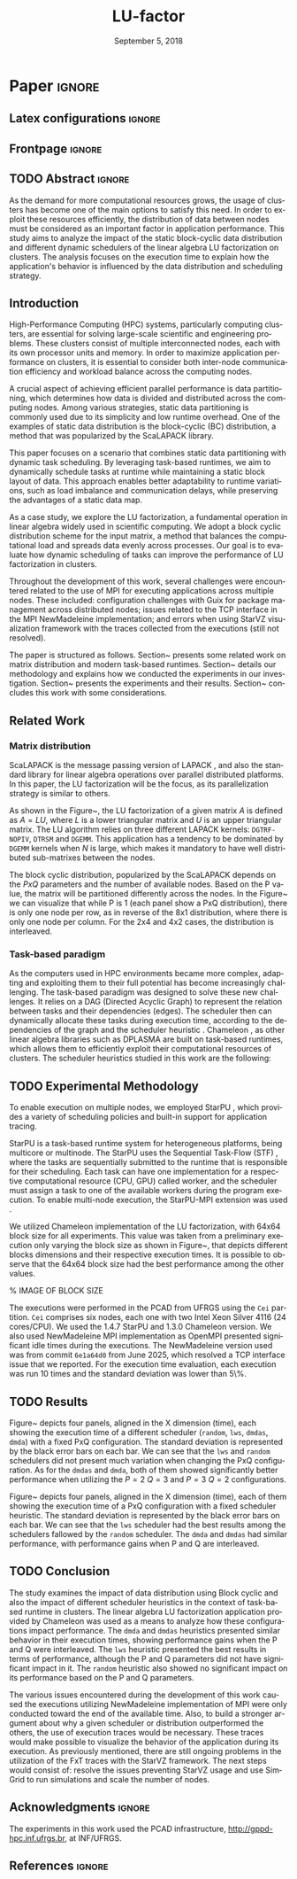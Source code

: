# -*- org-export-babel-evaluate: nil -*-
# -*- coding: utf-8 -*-
# -*- mode: org -*-
#+TITLE: LU-factor
#+AUTHOR: Otho José Sirtoli Marcondes, Lucas Mello Schnorr
#+EMAIL: ojsmarcondes@inf.ufrgs.br, schnorr@inf.ufrgs.br
#+DATE: September 5, 2018
#+STARTUP: overview indent
#+LANGUAGE: pt-br
#+OPTIONS: H:3 creator:nil timestamp:nil skip:nil toc:nil num:t ^:nil ~:~
#+OPTIONS: author:nil title:nil date:nil
#+TAGS: noexport(n) deprecated(d) ignore(i)
#+EXPORT_SELECT_TAGS: export
#+EXPORT_EXCLUDE_TAGS: noexport

#+LATEX_CLASS: IEEEtran
#+LATEX_CLASS_OPTIONS: [conference, 10pt, final]
#+LATEX_HEADER: \usepackage[T1]{fontenc}
#+LATEX_HEADER: \usepackage{breakurl}
#+LATEX_HEADER: \usepackage{xspace}
#+LATEX_HEADER: \usepackage{listings}
#+LATEX_HEADER: \usepackage[font=footnotesize]{subfig}
#+LATEX_HEADER: \newcommand{\prettysmall}{\fontsize{4}{6}\selectfont}
#+LATEX_HEADER: \newcommand{\pstwo}{\fontsize{8}{8}\selectfont}
#+LATEX_HEADER: \usepackage{color,colortbl,xcolor}
#+LATEX_HEADER: \definecolor{dgeqrtC}{HTML}{e41a1c}
#+LATEX_HEADER: \definecolor{dlarfbC}{HTML}{377eb8}
#+LATEX_HEADER: \definecolor{dtpqrtC}{HTML}{4daf4a}
#+LATEX_HEADER: \definecolor{dtpmqrtC}{HTML}{984ea3}
#+LATEX_HEADER: \newcommand{\dgeqrtcolor}{red}
#+LATEX_HEADER: \newcommand{\dlarfbcolor}{blue}
#+LATEX_HEADER: \newcommand{\dtpqrtcolor}{green}
#+LATEX_HEADER: \newcommand{\dtpmqrtcolor}{purple}
#+LATEX_HEADER: \lstdefinestyle{customc}{morekeywords={DGEQRT },keywordstyle=\color{dgeqrtC},morekeywords=[2]{DLARFB},keywordstyle=[2]\color{dlarfbC},morekeywords=[3]{DTPQRT},keywordstyle=[3]\color{dtpqrtC},morekeywords=[4]{DTPMQRT},keywordstyle=[4]\color{dtpmqrtC}, numbers=left, breakatwhitespace=false,        breaklines=true,captionpos=b,keepspaces=true,numbersep=5pt,showspaces=false,showstringspaces=false,showtabs=false,tabsize=2}
#+LATEX_HEADER: \lstset{ basicstyle=\ttfamily\small, breaklines=true, columns=fullflexible,numbers=left,numberstyle=\tiny\color{gray}, xleftmargin=10pt,flexiblecolumns=false}

#+LATEX_HEADER: \usepackage{graphicx}
#+LATEX_HEADER: \usepackage{caption}
#+LATEX_HEADER: \usepackage{subcaption}
#+LATEX_HEADER: \usepackage{tikz}
#+LATEX_HEADER: \usetikzlibrary{automata,arrows,positioning,calc}

#+LATEX_HEADER: \usepackage{subfig}

#+LATEX_HEADER: \newcommand{\subfigureautorefname}{Figure} % allows autoref to find subimages.

* TODOS :noexport:
- [ ] Abstract
- [x] Conclusion
- [ ] Use StarVZ/OpenMP DAG
- [x] Put the hyperthreading experiment setup
- [x] Make the code snip better
- [x] Adds the OpenMP wihtout hyperthreading data
  - [x] Initial analisys
- [x] Fix charts
- [x] Ajustar a introdução conforme o Lucas pediu
- [x] Adds prio OpenMP
  - [x] Run the experiments again
- [x] Redo the StarPU schedulers description
- [x] Introduction
  - [x] Representative cases
  - [x] Shows one case where hyperthreading is better for dense linear algebra
  - [x] Presents an idea for a priority equation for the tile qr factorization
* *Paper* :ignore:
** Latex configurations                                             :ignore:

#+BEGIN_EXPORT latex
#+END_EXPORT

** Frontpage                                                        :ignore:
#+BEGIN_EXPORT latex 
\title{Impact of Data Distribution and Schedulers for LU Factorization on Clusters}
% Let's keep the next title for the official post-WSPPD publication
% Visual Performance Analysis of Memory Operations in Heterogeneous Task-Based Applications}

\author{
\IEEEauthorblockN{Otho José Sirtoli Marcondes\IEEEauthorrefmark{1},
                  Lucas Mello Schnorr\IEEEauthorrefmark{1}}
\IEEEauthorblockN{\IEEEauthorrefmark{1} Institute of Informatics/PPGC/UFRGS, Porto Alegre, Brazil}
}
#+END_EXPORT

#+LaTeX: \maketitle

\newcommand{\kiter}{K Iteration}

** TODO Abstract :ignore:

#+LaTeX: \begin{abstract}
As the demand for more computational resources grows, the usage of clusters has become one of the main options to satisfy this need. In order to exploit these resources efficiently, the distribution of data between nodes must be considered as an important factor in application performance. This study aims to analyze the impact of the static block-cyclic data distribution and different dynamic schedulers of the linear algebra LU factorization on clusters. The analysis focuses on the execution time to explain how the application's behavior is influenced by the data distribution and scheduling strategy.

#+LaTeX: \end{abstract}

** Introduction
High-Performance Computing (HPC) systems, particularly computing clusters, are essential for solving large-scale scientific and engineering problems. These clusters consist of multiple interconnected nodes, each with its own processor units and memory. In order to maximize application performance on clusters, it is essential to consider both inter-node communication efficiency and workload balance across the computing nodes.

A crucial aspect of achieving efficient parallel performance is data partitioning, which determines how data is divided and distributed across the computing nodes. Among various strategies, static data partitioning is commonly used due to its simplicity and low runtime overhead. One of the examples of static data distribution is the block-cyclic (BC) distribution, a method that was popularized by the ScaLAPACK \cite{blackford1997scalapack} library.

This paper focuses on a scenario that combines static data partitioning with dynamic task scheduling. By leveraging task-based runtimes, we aim to dynamically schedule tasks at runtime while maintaining a static block layout of data. This approach enables better adaptability to runtime variations, such as load imbalance and communication delays, while preserving the advantages of a static data map.

As a case study, we explore the LU factorization, a fundamental operation in linear algebra widely used in scientific computing. We adopt a block cyclic distribution scheme for the input matrix, a method that balances the computational load and spreads data evenly across processes. Our goal is to evaluate how dynamic scheduling of tasks can improve the performance of LU factorization in clusters.

Throughout the development of this work, several challenges were encountered related to the use of MPI for executing applications across multiple nodes. These included: configuration challenges with Guix for package management across distributed nodes; issues related to the TCP interface in the MPI NewMadeleine implementation; and errors when using StarVZ \cite{pinto2021providing} visualization framework with the traces collected from the executions (still not resolved).

The paper is structured as follows. Section~\ref{sec:related} presents some related work on matrix distribution and modern task-based runtimes. Section~\ref{sec:methodology} details our methodology and explains how we conducted the experiments in our investigation. Section~\ref{sec:results} presents the experiments and their results. Section~\ref{sec:conclusion} concludes this work with some considerations.

** Related Work
:PROPERTIES:
:CUSTOM_ID: sec:related
:END:
*** Matrix distribution
ScaLAPACK \cite{blackford1997scalapack} is the message passing version of LAPACK \cite{anderson1999lapack}, and also the standard library for linear algebra operations over parallel distributed platforms. In this paper, the LU factorization will be the focus, as its parallelization strategy is similar to others.

 As shown in the Figure~\ref{fig:LU-factor}, the LU factorization of a given matrix $A$ is defined as $A=LU$, where $L$ is a lower triangular matrix and $U$ is an upper triangular matrix. The LU algorithm relies on three different LAPACK kernels: \verb|DGTRF-NOPIV|, \verb|DTRSM| and \verb|DGEMM|. This application has a tendency to be dominated by \verb|DGEMM| kernels when $N$ is large, which makes it mandatory to have well distributed sub-matrixes between the nodes.

\begin{figure}[ht]
\centering
\includegraphics[width=.5\textwidth]{LU-factor.png}
\caption{The LU algorithm (left) without pivoting, and the regions of A updated at iteration k (right). \cite{nesi2020communication}}
\label{fig:LU-factor}
\end{figure}

The block cyclic distribution, popularized by the ScaLAPACK \cite{blackford1997scalapack} depends on the $P x Q$ parameters and the number of available nodes. Based on the P value, the matrix will be partitioned differently across the nodes. In the Figure~\ref{fig:BC} we can visualize that while P is 1 (each panel show a PxQ distribution), there is only one node per row, as in reverse of the 8x1 distribution, where there is only one node per column. For the 2x4 and 4x2 cases, the distribution is interleaved.

\begin{figure}[ht]
\centering
\includegraphics[width=.5\textwidth]{BC.png}
\caption{ Example of a block cyclic distribution across 8 nodes \cite{garcia2018visual}}
\label{fig:BC}
\end{figure}


*** Task-based paradigm

As the computers used in HPC environments became more complex, adapting and exploiting them to their full potential has become increasingly challenging. The task-based paradigm was designed to solve these new challenges. It relies on a DAG (Directed Acyclic Graph) to represent the relation between tasks and their dependencies (edges). The scheduler then can dynamically allocate these tasks during execution time, according to the dependencies of the graph and the scheduler heuristic \cite{faverge2023programming}. Chameleon \cite{agullo:inria-00547847}, as other linear algebra libraries such as DPLASMA \cite{bosilca2011flexible} are built on task-based runtimes, which allows them to efficiently exploit their computational resources of clusters. The scheduler heuristics studied in this work are the following:

\begin{itemize}
\item \verb|lws|: stands for locality work stealing. When a worker becomes idle, it steals a task from a neighboring worker;

\item \verb|random|: tasks are distributed randomly according the assumed worker overall performance;

\item \verb|dmda|: takes task execution performance models and data transfer time into account;

\item \verb|dmdas|: same as \verb|dmda|, but also take into account task priorities and data buffer availability on the target device.

\end{itemize}
** TODO Experimental Methodology
:PROPERTIES:
:CUSTOM_ID: sec:methodology
:END:
To enable execution on multiple nodes, we employed StarPU \cite{augonnet2009starpu}, which provides a variety of scheduling policies and built-in support for application tracing.

StarPU is a task-based runtime system for heterogeneous platforms, being multicore or multinode. The StarPU uses the Sequential Task-Flow (STF) \cite{kennedy2001optimizing}, where the tasks are sequentially submitted to the runtime that is responsible for their scheduling. Each task can have one implementation for a respective computational resource (CPU, GPU) called worker, and the scheduler must assign a task to one of the available workers during the program execution. To enable multi-node execution, the StarPU-MPI extension was used \cite{augonnet2012starpu}.

# NEEDS TO BE REDONE (64 HAD TOO MUCH IDLE TIME WITH TRACES)
We utilized Chameleon \cite{agullo:inria-00547847} implementation of the LU factorization, with 64x64 block size for all experiments. This value was taken from a preliminary execution only varying the block size as shown in Figure~\ref{fig:timeBlocks}, that depicts different blocks dimensions and their respective execution times. It is possible to observe that the 64x64 block size had the best performance among the other values.

\begin{figure}[ht]
\centering
\includegraphics[width=0.5\textwidth]{boxplot_tempo_por_nb.png}
\caption{Execution times per block dimension}
\label{fig:timeBlocks}
\end{figure}

% IMAGE OF BLOCK SIZE

The executions were performed in the PCAD from UFRGS using the \verb|Cei| partition. \verb|Cei| comprises six nodes, each one with two Intel Xeon Silver 4116 (24 cores/CPU). We used the 1.4.7 StarPU and 1.3.0 Chameleon version. We also used NewMadeleine \cite{aumage2007new} MPI implementation as OpenMPI \cite{gabriel2004open} presented significant idle times during the executions. The NewMadeleine version used was from commit \verb|6e1a64d0| from June 2025, which resolved a TCP interface issue that we reported. For the execution time evaluation, each execution was run 10 times and the standard deviation was lower than 5\%.

** TODO Results
:PROPERTIES:
:CUSTOM_ID: sec:results
:END:
Figure~\ref{fig:timePQ} depicts four panels, aligned in the X dimension (time), each showing the execution time of a different scheduler (\verb|random|, \verb|lws|, \verb|dmdas|, \verb|dmda|) with a fixed PxQ configuration. The standard deviation is represented by the black error bars on each bar. We can see that the \verb|lws| and \verb|random| schedulers did not present much variation when changing the PxQ configuration. As for the \verb|dmdas| and \verb|dmda|, both of them showed significantly better performance when utilizing the $P=2$ $Q=3$ and $P=3$ $Q=2$ configurations.

\begin{figure}[ht]
\centering
\includegraphics[width=0.5\textwidth]{tempo_medio_com_desvio_padrao_por_PQ.png}
\caption{Execution times based on the PxQ configuration}
\label{fig:timePQ}
\end{figure}

Figure~\ref{fig:timeSched} depicts four panels, aligned in the X dimension (time), each of them showing the execution time of a PxQ configuration with a fixed scheduler heuristic. The standard deviation is represented by the black error bars on each bar. We can see that the \verb|lws| scheduler had the best results among the schedulers fallowed by the \verb|random| scheduler. The \verb|dmda| and \verb|dmdas| had similar performance, with performance gains when P and Q are interleaved.

\begin{figure}[ht]
\centering
\includegraphics[width=0.5\textwidth]{tempo_medio_com_desvio_padrao_por_scheduler.png}
\caption{Execution times based on the scheduler heuristic}
\label{fig:timeSched}
\end{figure}

** TODO Conclusion
:PROPERTIES:
:CUSTOM_ID: sec:conclusion
:END:
The study examines the impact of data distribution using Block cyclic and also the impact of different scheduler heuristics in the context of task-based runtime in clusters. The linear algebra LU factorization application provided by Chameleon was used as a means to analyze how these configurations impact performance. The \verb|dmda| and \verb|dmdas| heuristics presented similar behavior in their execution times, showing performance gains when the P and Q were interleaved. The \verb|lws| heuristic presented the best results in terms of performance, although the P and Q parameters did not have significant impact in it. The \verb|random| heuristic also showed no significant impact on its performance based on the P and Q parameters.

The various issues encountered during the development of this work caused the executions utilizing NewMadeleine implementation of MPI were only conducted toward the end of the available time. Also, to build a stronger argument about why a given scheduler or distribution outperformed the others, the use of execution traces would be necessary. These traces would make possible to visualize the behavior of the application during its execution. As previously mentioned, there are still ongoing problems in the utilization of the FxT traces with the StarVZ framework. The next steps would consist of: resolve the issues preventing StarVZ usage and use SimGrid \cite{CASANOVA2025103125} to run simulations and scale the number of nodes.
** Acknowledgments :ignore:

#+LATEX:\section*{Acknowledgements}

The experiments in this work used the PCAD infrastructure, http://gppd-hpc.inf.ufrgs.br, at INF/UFRGS.


** References                                                        :ignore:

\clearpage
# See next section to understand how refs.bib file is created.
#+LATEX: \bibliographystyle{IEEEtran}
#+LATEX: \bibliography{refs}

* Charts :noexport:
#+NAME: fig:qr-dag
#+CAPTION: DAG
#+BEGIN_SRC R :exports none :results graphics file :file img.pdf
hist(rnorm(100))
print("hello")
#+END_SRC

#+RESULTS: fig:qr-dag
[[file:img.pdf]]

* Bibtex                                                           :noexport:

Tangle this file with C-c C-v t

#+begin_src bib :tangle refs.bib
@book{blackford1997scalapack,
  title={ScaLAPACK users' guide},
  author={Blackford, L Susan and Choi, Jaeyoung and Cleary, Andy and D'Azevedo, Eduardo and Demmel, James and Dhillon, Inderjit and Dongarra, Jack and Hammarling, Sven and Henry, Greg and Petitet, Antoine and others},
  year={1997},
  publisher={SIAM}
}

@inproceedings{augonnet2009starpu,
  title={StarPU: a unified platform for task scheduling on heterogeneous multicore architectures},
  author={Augonnet, C{\'e}dric and Thibault, Samuel and Namyst, Raymond and Wacrenier, Pierre-Andr{\'e}},
  booktitle={European Conference on Parallel Processing},
  pages={863--874},
  year={2009},
  organization={Springer}
}

@inproceedings{augonnet2012starpu,
  title={StarPU-MPI: Task programming over clusters of machines enhanced with accelerators},
  author={Augonnet, C{\'e}dric and Aumage, Olivier and Furmento, Nathalie and Namyst, Raymond and Thibault, Samuel},
  booktitle={European MPI Users' Group Meeting},
  pages={298--299},
  year={2012},
  organization={Springer}
}

@incollection{agullo:inria-00547847,
  TITLE = {{Faster, Cheaper, Better -- a Hybridization Methodology to Develop Linear Algebra Software for GPUs}},
  AUTHOR = {Agullo, Emmanuel and Augonnet, C{\'e}dric and Dongarra, Jack and Ltaief, Hatem and Namyst, Raymond and Thibault, Samuel and Tomov, Stanimire},
  URL = {https://inria.hal.science/inria-00547847},
  BOOKTITLE = {{GPU Computing Gems}},
  EDITOR = {Wen-mei W. Hwu},
  PUBLISHER = {{Morgan Kaufmann}},
  VOLUME = {2},
  YEAR = {2010},
  MONTH = Sep,
  PDF = {https://inria.hal.science/inria-00547847v1/file/gpucomputinggems_plagma.pdf},
  HAL_ID = {inria-00547847},
  HAL_VERSION = {v1},
}

@book{kennedy2001optimizing,
  title={Optimizing compilers for modern architectures: a dependence-based approach},
  author={Kennedy, Ken and Allen, John R},
  year={2001},
  publisher={Morgan Kaufmann Publishers Inc.}
}

@inproceedings{aumage2007new,
  title={New madeleine: A fast communication scheduling engine for high performance networks},
  author={Aumage, Olivier and Brunet, Elisabeth and Furmento, Nathalie and Namyst, Raymond},
  booktitle={2007 IEEE International Parallel and Distributed Processing Symposium},
  pages={1--8},
  year={2007},
  organization={IEEE}
}
@inproceedings{gabriel2004open,
  title={Open MPI: Goals, concept, and design of a next generation MPI implementation},
  author={Gabriel, Edgar and Fagg, Graham E and Bosilca, George and Angskun, Thara and Dongarra, Jack J and Squyres, Jeffrey M and Sahay, Vishal and Kambadur, Prabhanjan and Barrett, Brian and Lumsdaine, Andrew and others},
  booktitle={European Parallel Virtual Machine/Message Passing Interface Users’ Group Meeting},
  pages={97--104},
  year={2004},
  organization={Springer}
}

@inproceedings{nesi2020communication,
  title={Communication-aware load balancing of the LU factorization over heterogeneous clusters},
  author={Nesi, Lucas Leandro and Schnorr, Lucas Mello and Legrand, Arnaud},
  booktitle={2020 IEEE 26th International Conference on Parallel and Distributed Systems (ICPADS)},
  pages={54--63},
  year={2020},
  organization={IEEE}
}

@article{garcia2018visual,
  title={A visual performance analysis framework for task-based parallel applications running on hybrid clusters},
  author={Garcia Pinto, Vin{\'\i}cius and Mello Schnorr, Lucas and Stanisic, Luka and Legrand, Arnaud and Thibault, Samuel and Danjean, Vincent},
  journal={Concurrency and Computation: Practice and Experience},
  volume={30},
  number={18},
  pages={e4472},
  year={2018},
  publisher={Wiley Online Library}
}

@article{faverge2023programming,
  title={Programming heterogeneous architectures using hierarchical tasks},
  author={Faverge, Mathieu and Furmento, Nathalie and Guermouche, Abdou and Lucas, Gwenol{\'e} and Namyst, Raymond and Thibault, Samuel and Wacrenier, Pierre-andr{\'e}},
  journal={Concurrency and Computation: Practice and Experience},
  volume={35},
  number={25},
  pages={e7811},
  year={2023},
  publisher={Wiley Online Library}
}

@inproceedings{bosilca2011flexible,
  title={Flexible development of dense linear algebra algorithms on massively parallel architectures with DPLASMA},
  author={Bosilca, George and Bouteiller, Aurelien and Danalis, Anthony and Faverge, Mathieu and Haidar, Azzam and Herault, Thomas and Kurzak, Jakub and Langou, Julien and Lemarinier, Pierre and Ltaief, Hatem and others},
  booktitle={2011 IEEE International Symposium on Parallel and Distributed Processing Workshops and Phd Forum},
  pages={1432--1441},
  year={2011},
  organization={IEEE}
}

@book{anderson1999lapack,
  title={LAPACK users' guide},
  author={Anderson, Edward and Bai, Zhaojun and Bischof, Christian and Blackford, L Susan and Demmel, James and Dongarra, Jack and Du Croz, Jeremy and Greenbaum, Anne and Hammarling, Sven and McKenney, Alan and others},
  year={1999},
  publisher={SIAM}
}

@inproceedings{pinto2021providing,
  title={Providing in-depth performance analysis for heterogeneous task-based applications with starvz},
  author={Pinto, Vin{\'\i}cius Garcia and Nesi, Lucas Leandro and Miletto, Marcelo Cogo and Schnorr, Lucas Mello},
  booktitle={2021 IEEE International Parallel and Distributed Processing Symposium Workshops (IPDPSW)},
  pages={16--25},
  year={2021},
  organization={IEEE}
}

@article{CASANOVA2025103125,
  title = {{Lowering entry barriers to developing custom simulators of distributed applications and platforms with SimGrid}},
  journal = {Parallel Computing},
  volume = {123},
  pages = {103-125},
  year = {2025},
  issn = {0167-8191},
  doi = {https://doi.org/10.1016/j.parco.2025.103125},
  author = {Casanova, Henri and Giersch, Arnaud and Legrand, Arnaud and Quinson, Martin and Suter, Fr{\'e}d{\'e}ric},
  keywords = {Simulation of distributed computing systems, SimGrid},
  pdf = {https://hal.science/hal-04909441/file/paper.pdf}
}
#+end_src
* Emacs setup                                                      :noexport:

#+BEGIN_SRC elisp
(setq org-export-global-macros
      '((section-name . "(eval (car (org-get-outline-path t)))")
        (subsection-name . "(eval (car (last (org-get-outline-path t))))")))
#+END_SRC

#+RESULTS:
: ((section-name . (eval (car (org-get-outline-path t)))) (subsection-name . (eval (car (last (org-get-outline-path t))))))


# Local Variables:
# eval: (add-to-list 'load-path ".")
# eval: (require 'ox-extra)
# eval: (require 'org-inlinetask)
# eval: (ox-extras-activate '(ignore-headlines))
# eval: (setq ispell-local-dictionary "american")
# eval: (eval (flyspell-mode t))
# eval: (add-to-list 'org-latex-classes '("IEEEtran"
# "\\documentclass{IEEEtran}" ("\\section{%s}" . "\\section*{%s}")
# ("\\subsection{%s}" . "\\subsection*{%s}") ("\\subsubsection{%s}"
# . "\\subsubsection*{%s}") ("\\paragraph{%s}" . "\\paragraph*{%s}")  ("\\subparagraph{%s}" . "\\subparagraph*{%s}")))
# End:


